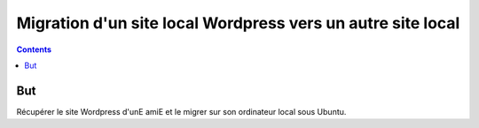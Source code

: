 ﻿
.. index::
   pair: Wordpress; Local->Local

.. _wordpress_local_2_local:

===============================================================
Migration d'un site local Wordpress vers un autre site local
===============================================================

.. contents::
   :depth: 3
   
But
===

Récupérer le site Wordpress d'unE amiE et le migrer sur son ordinateur local
sous Ubuntu.




 

